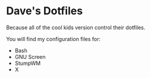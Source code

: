 * Dave's Dotfiles

  Because all of the cool kids version control their dotfiles.

  You will find my configuration files for:
   - Bash
   - GNU Screen
   - StumpWM
   - X
